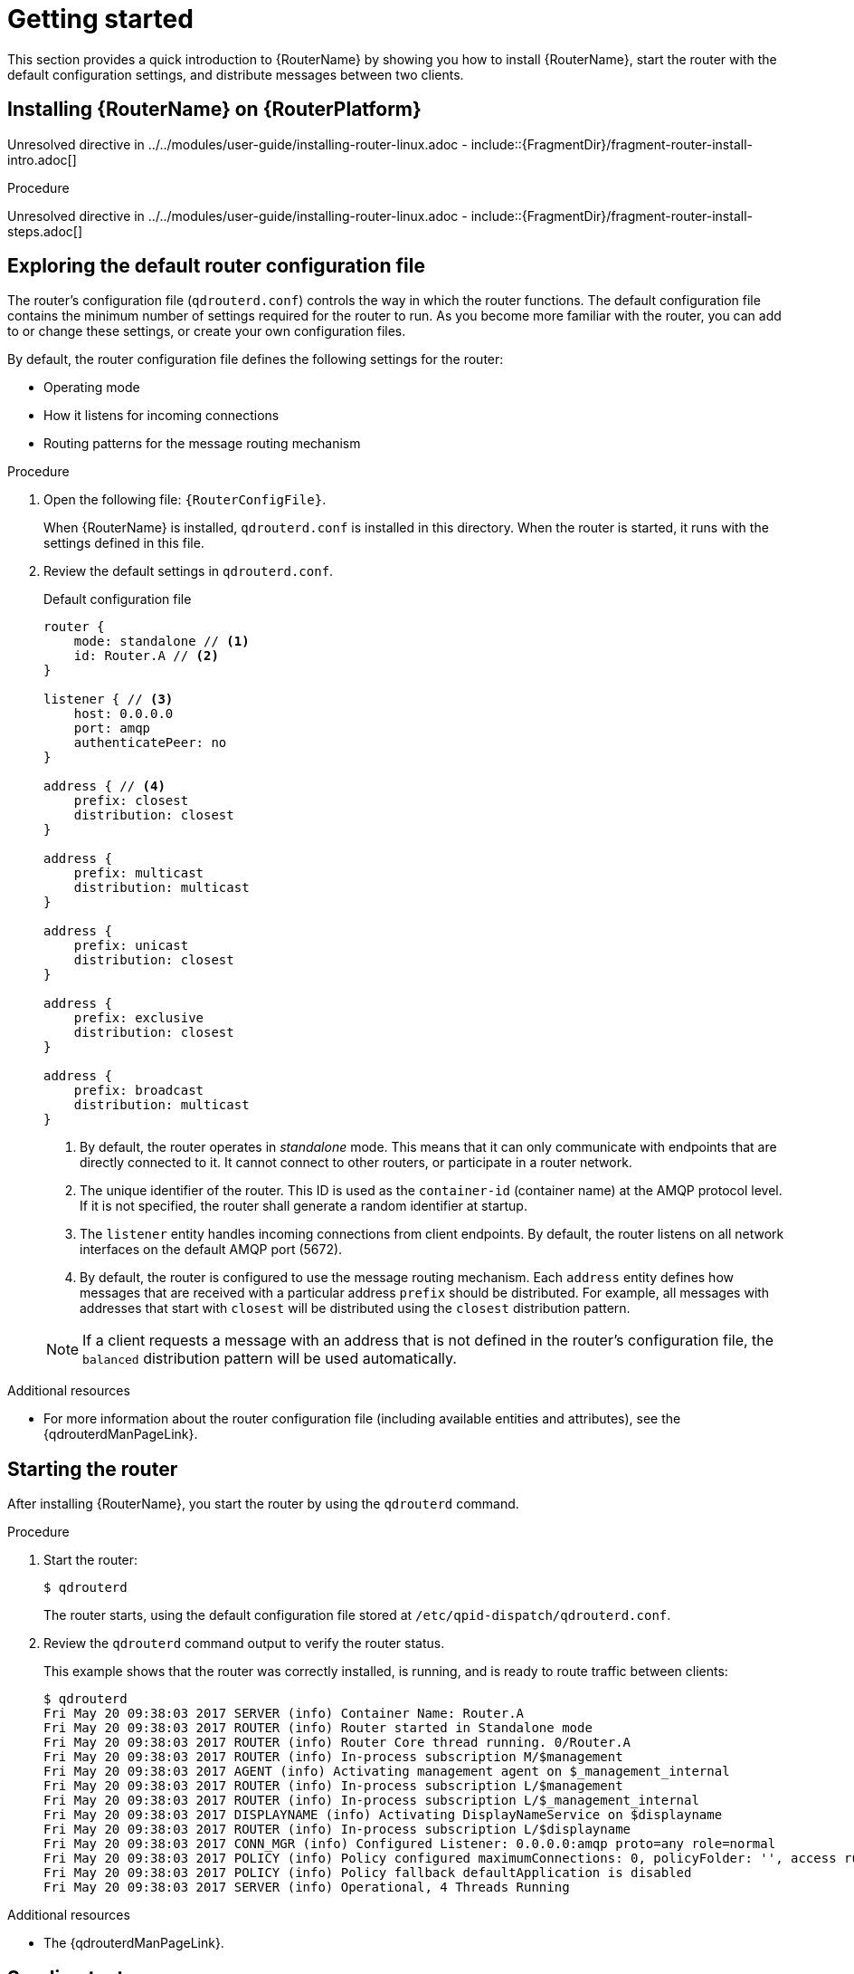 ////
Licensed to the Apache Software Foundation (ASF) under one
or more contributor license agreements.  See the NOTICE file
distributed with this work for additional information
regarding copyright ownership.  The ASF licenses this file
to you under the Apache License, Version 2.0 (the
"License"); you may not use this file except in compliance
with the License.  You may obtain a copy of the License at

  http://www.apache.org/licenses/LICENSE-2.0

Unless required by applicable law or agreed to in writing,
software distributed under the License is distributed on an
"AS IS" BASIS, WITHOUT WARRANTIES OR CONDITIONS OF ANY
KIND, either express or implied.  See the License for the
specific language governing permissions and limitations
under the License
////

// This assembly is included in the following assemblies:
//
// book.adoc


[id='getting-started-{context}']
= Getting started

This section provides a quick introduction to {RouterName} by showing you how to install {RouterName}, start the router with the default configuration settings, and distribute messages between two clients.

:context: getting-started
:leveloffset: +1

////
Licensed to the Apache Software Foundation (ASF) under one
or more contributor license agreements.  See the NOTICE file
distributed with this work for additional information
regarding copyright ownership.  The ASF licenses this file
to you under the Apache License, Version 2.0 (the
"License"); you may not use this file except in compliance
with the License.  You may obtain a copy of the License at

  http://www.apache.org/licenses/LICENSE-2.0

Unless required by applicable law or agreed to in writing,
software distributed under the License is distributed on an
"AS IS" BASIS, WITHOUT WARRANTIES OR CONDITIONS OF ANY
KIND, either express or implied.  See the License for the
specific language governing permissions and limitations
under the License
////

// Module included in the following assemblies:
//
// getting-started.adoc

[id='installing-router-linux-{context}']
= Installing {RouterName} on {RouterPlatform}

Unresolved directive in ../../modules/user-guide/installing-router-linux.adoc - include::{FragmentDir}/fragment-router-install-intro.adoc[]

.Procedure

Unresolved directive in ../../modules/user-guide/installing-router-linux.adoc - include::{FragmentDir}/fragment-router-install-steps.adoc[]

:leveloffset!:
:!context:

:leveloffset: +1

////
Licensed to the Apache Software Foundation (ASF) under one
or more contributor license agreements.  See the NOTICE file
distributed with this work for additional information
regarding copyright ownership.  The ASF licenses this file
to you under the Apache License, Version 2.0 (the
"License"); you may not use this file except in compliance
with the License.  You may obtain a copy of the License at

  http://www.apache.org/licenses/LICENSE-2.0

Unless required by applicable law or agreed to in writing,
software distributed under the License is distributed on an
"AS IS" BASIS, WITHOUT WARRANTIES OR CONDITIONS OF ANY
KIND, either express or implied.  See the License for the
specific language governing permissions and limitations
under the License
////

// This assembly is included in the following assemblies:
//
// getting-started.adoc

[id='exploring-default-router-configuration-file-{context}']
= Exploring the default router configuration file

The router's configuration file (`qdrouterd.conf`) controls the way in which the router functions. The default configuration file contains the minimum number of settings required for the router to run. As you become more familiar with the router, you can add to or change these settings, or create your own configuration files.

By default, the router configuration file defines the following settings for the router:

* Operating mode
* How it listens for incoming connections
* Routing patterns for the message routing mechanism

.Procedure

. Open the following file: `{RouterConfigFile}`.
+
--
When {RouterName} is installed, `qdrouterd.conf` is installed in this directory. When the router is started, it runs with the settings defined in this file.
--

. Review the default settings in `qdrouterd.conf`.
+
--
.Default configuration file
[options="nowrap"]
----
router {
    mode: standalone // <1>
    id: Router.A // <2>
}

listener { // <3>
    host: 0.0.0.0
    port: amqp
    authenticatePeer: no
}

address { // <4>
    prefix: closest
    distribution: closest
}

address {
    prefix: multicast
    distribution: multicast
}

address {
    prefix: unicast
    distribution: closest
}

address {
    prefix: exclusive
    distribution: closest
}

address {
    prefix: broadcast
    distribution: multicast
}
----
<1> By default, the router operates in _standalone_ mode. This means that it can only communicate with endpoints that are directly connected to it. It cannot connect to other routers, or participate in a router network.
<2> The unique identifier of the router. This ID is used as the `container-id` (container name) at the AMQP protocol level. If it is not specified, the router shall generate a random identifier at startup.
<3> The `listener` entity handles incoming connections from client endpoints. By default, the router listens on all network interfaces on the default AMQP port (5672).
<4> By default, the router is configured to use the message routing mechanism. Each `address` entity defines how messages that are received with a particular address `prefix` should be distributed. For example, all messages with addresses that start with `closest` will be distributed using the `closest` distribution pattern.

[NOTE]
====
If a client requests a message with an address that is not defined in the router's configuration file, the `balanced` distribution pattern will be used automatically.
====
--

.Additional resources

* For more information about the router configuration file (including available entities and attributes), see the {qdrouterdManPageLink}.

:leveloffset!:

:leveloffset: +1

////
Licensed to the Apache Software Foundation (ASF) under one
or more contributor license agreements.  See the NOTICE file
distributed with this work for additional information
regarding copyright ownership.  The ASF licenses this file
to you under the Apache License, Version 2.0 (the
"License"); you may not use this file except in compliance
with the License.  You may obtain a copy of the License at

  http://www.apache.org/licenses/LICENSE-2.0

Unless required by applicable law or agreed to in writing,
software distributed under the License is distributed on an
"AS IS" BASIS, WITHOUT WARRANTIES OR CONDITIONS OF ANY
KIND, either express or implied.  See the License for the
specific language governing permissions and limitations
under the License
////

// This assembly is included in the following assemblies:
//
// getting-started.adoc

[id='starting-router-getting-started-{context}']
= Starting the router

After installing {RouterName}, you start the router by using the `qdrouterd` command.

.Procedure

. Start the router:
+
--
[source,bash,options="nowrap"]
----
$ qdrouterd
----

The router starts, using the default configuration file stored at `/etc/qpid-dispatch/qdrouterd.conf`.
--

. Review the `qdrouterd` command output to verify the router status.
+
--
This example shows that the router was correctly installed, is running, and is ready to route traffic between clients:

[options="nowrap"]
----
$ qdrouterd
Fri May 20 09:38:03 2017 SERVER (info) Container Name: Router.A
Fri May 20 09:38:03 2017 ROUTER (info) Router started in Standalone mode
Fri May 20 09:38:03 2017 ROUTER (info) Router Core thread running. 0/Router.A
Fri May 20 09:38:03 2017 ROUTER (info) In-process subscription M/$management
Fri May 20 09:38:03 2017 AGENT (info) Activating management agent on $_management_internal
Fri May 20 09:38:03 2017 ROUTER (info) In-process subscription L/$management
Fri May 20 09:38:03 2017 ROUTER (info) In-process subscription L/$_management_internal
Fri May 20 09:38:03 2017 DISPLAYNAME (info) Activating DisplayNameService on $displayname
Fri May 20 09:38:03 2017 ROUTER (info) In-process subscription L/$displayname
Fri May 20 09:38:03 2017 CONN_MGR (info) Configured Listener: 0.0.0.0:amqp proto=any role=normal
Fri May 20 09:38:03 2017 POLICY (info) Policy configured maximumConnections: 0, policyFolder: '', access rules enabled: 'false'
Fri May 20 09:38:03 2017 POLICY (info) Policy fallback defaultApplication is disabled
Fri May 20 09:38:03 2017 SERVER (info) Operational, 4 Threads Running
----
--

.Additional resources

* The {qdrouterdManPageLink}.

:leveloffset!:

:leveloffset: +1

////
Licensed to the Apache Software Foundation (ASF) under one
or more contributor license agreements.  See the NOTICE file
distributed with this work for additional information
regarding copyright ownership.  The ASF licenses this file
to you under the Apache License, Version 2.0 (the
"License"); you may not use this file except in compliance
with the License.  You may obtain a copy of the License at

  http://www.apache.org/licenses/LICENSE-2.0

Unless required by applicable law or agreed to in writing,
software distributed under the License is distributed on an
"AS IS" BASIS, WITHOUT WARRANTIES OR CONDITIONS OF ANY
KIND, either express or implied.  See the License for the
specific language governing permissions and limitations
under the License
////

// This assembly is included in the following assemblies:
//
// getting-started.adoc

[id='sending-test-messages-{context}']
= Sending test messages

After starting the router, send some test messages to see how the router can connect two endpoints by distributing messages between them.

This procedure demonstrates a simple configuration consisting of a single router with two clients connected to it: a sender and a receiver. The receiver wants to receive messages on a specific address, and the sender sends
messages to that address.

A broker is not used in this procedure, so there is no _"store and forward"_ mechanism in the middle. Instead, the messages flow from the sender, through the router, to the receiver only if the receiver is online, and the sender can confirm that the messages have arrived at their destination.

.Prerequisites

{ClientAmqpPythonName} must be installed. For more information, see {ClientAmqpPythonUrl}.

.Procedure

. Navigate to the {ClientAmqpPythonName} examples directory.
+
--
[source,bash,options="nowrap",subs="+quotes"]
----
$ cd __<install-dir>__/examples/python/
----

<install-dir>:: The directory where you installed {ClientAmqpPythonName}.
--

. Start the `simple_recv.py` receiver client.
+
--
[source,bash,options="nowrap"]
----
$ python simple_recv.py -a 127.0.0.1:5672/examples -m 5
----

This command starts the receiver and listens on the `examples` address (`127.0.0.1:5672/examples`). The receiver is also set to receive a maximum of five messages.

[NOTE]
====
In practice, the order in which you start senders and receivers does not matter. In both cases, messages will be sent as soon as the receiver comes online.
====
--

. In a new terminal window, navigate to the Python examples directory and run the `simple_send.py` example:
+
--
[source,bash,options="nowrap",subs="+quotes"]
----
$ cd __<install-dir>__/examples/python/
$ python simple_send.py -a 127.0.0.1:5672/examples -m 5
----

This command sends five auto-generated messages to the `examples` address (`127.0.0.1:5672/examples`) and then confirms that they were delivered and acknowledged by the receiver:

[source,bash,options="nowrap"]
----
all messages confirmed
----
--

. Verify that the receiver client received the messages.
+
--
The receiver client should display the contents of the five messages:

[source,bash,options="nowrap"]
----
{u'sequence': 1L}
{u'sequence': 2L}
{u'sequence': 3L}
{u'sequence': 4L}
{u'sequence': 5L}
----
--

:leveloffset!:

:leveloffset: +1

////
Licensed to the Apache Software Foundation (ASF) under one
or more contributor license agreements.  See the NOTICE file
distributed with this work for additional information
regarding copyright ownership.  The ASF licenses this file
to you under the Apache License, Version 2.0 (the
"License"); you may not use this file except in compliance
with the License.  You may obtain a copy of the License at

  http://www.apache.org/licenses/LICENSE-2.0

Unless required by applicable law or agreed to in writing,
software distributed under the License is distributed on an
"AS IS" BASIS, WITHOUT WARRANTIES OR CONDITIONS OF ANY
KIND, either express or implied.  See the License for the
specific language governing permissions and limitations
under the License
////

// This module is included in the following assemblies:
//
// getting-started.adoc

[id='next-steps-{context}']
= Next steps

After using {RouterName} to distribute messages between two clients, you can use the following sections to learn more about {RouterName} configuration, deployment, and management.

xref:configuration[Change the router's configuration]::
{RouterName} ships with default settings that are suitable for many basic use cases. You can further experiment with the standalone router that you used in the _Getting started_ example by changing the router's essential properties, network connections, security settings, logging, and routing mechanisms.

xref:installing-router-{context}[Install and configure {RouterName}]::
{RouterName} is typically deployed in router networks. You can design a router network of any arbitrary topology to interconnect the endpoints in your messaging network.

xref:management[Monitor and manage {RouterName}]::
You can use the web console and command-line management tools to monitor the status and performance of the routers in your router network.

:leveloffset!:
